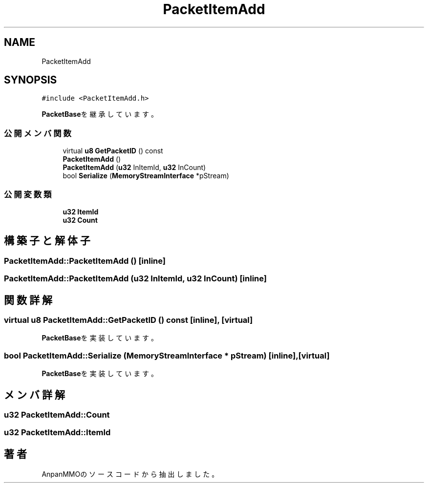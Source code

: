 .TH "PacketItemAdd" 3 "2018年12月21日(金)" "AnpanMMO" \" -*- nroff -*-
.ad l
.nh
.SH NAME
PacketItemAdd
.SH SYNOPSIS
.br
.PP
.PP
\fC#include <PacketItemAdd\&.h>\fP
.PP
\fBPacketBase\fPを継承しています。
.SS "公開メンバ関数"

.in +1c
.ti -1c
.RI "virtual \fBu8\fP \fBGetPacketID\fP () const"
.br
.ti -1c
.RI "\fBPacketItemAdd\fP ()"
.br
.ti -1c
.RI "\fBPacketItemAdd\fP (\fBu32\fP InItemId, \fBu32\fP InCount)"
.br
.ti -1c
.RI "bool \fBSerialize\fP (\fBMemoryStreamInterface\fP *pStream)"
.br
.in -1c
.SS "公開変数類"

.in +1c
.ti -1c
.RI "\fBu32\fP \fBItemId\fP"
.br
.ti -1c
.RI "\fBu32\fP \fBCount\fP"
.br
.in -1c
.SH "構築子と解体子"
.PP 
.SS "PacketItemAdd::PacketItemAdd ()\fC [inline]\fP"

.SS "PacketItemAdd::PacketItemAdd (\fBu32\fP InItemId, \fBu32\fP InCount)\fC [inline]\fP"

.SH "関数詳解"
.PP 
.SS "virtual \fBu8\fP PacketItemAdd::GetPacketID () const\fC [inline]\fP, \fC [virtual]\fP"

.PP
\fBPacketBase\fPを実装しています。
.SS "bool PacketItemAdd::Serialize (\fBMemoryStreamInterface\fP * pStream)\fC [inline]\fP, \fC [virtual]\fP"

.PP
\fBPacketBase\fPを実装しています。
.SH "メンバ詳解"
.PP 
.SS "\fBu32\fP PacketItemAdd::Count"

.SS "\fBu32\fP PacketItemAdd::ItemId"


.SH "著者"
.PP 
 AnpanMMOのソースコードから抽出しました。

